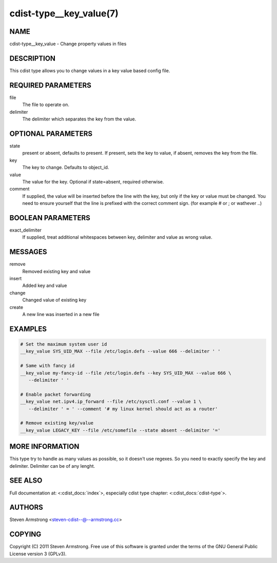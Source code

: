 cdist-type__key_value(7)
========================

NAME
----
cdist-type__key_value - Change property values in files


DESCRIPTION
-----------
This cdist type allows you to change values in a key value based config
file.


REQUIRED PARAMETERS
-------------------
file
   The file to operate on.
delimiter
   The delimiter which separates the key from the value.


OPTIONAL PARAMETERS
-------------------
state
    present or absent, defaults to present. If present, sets the key to value,
    if absent, removes the key from the file.
key
    The key to change. Defaults to object_id.
value
    The value for the key. Optional if state=absent, required otherwise.
comment
    If supplied, the value will be inserted before the line with the key,
    but only if the key or value must be changed.
    You need to ensure yourself that the line is prefixed with the correct
    comment sign. (for example # or ; or wathever ..)


BOOLEAN PARAMETERS
------------------
exact_delimiter
    If supplied, treat additional whitespaces between key, delimiter and value
    as wrong value.


MESSAGES
--------
remove
    Removed existing key and value
insert
    Added key and value
change
    Changed value of existing key
create
    A new line was inserted in a new file


EXAMPLES
--------

.. code-block:: sh

    # Set the maximum system user id
    __key_value SYS_UID_MAX --file /etc/login.defs --value 666 --delimiter ' '

    # Same with fancy id
    __key_value my-fancy-id --file /etc/login.defs --key SYS_UID_MAX --value 666 \
       --delimiter ' '

    # Enable packet forwarding
    __key_value net.ipv4.ip_forward --file /etc/sysctl.conf --value 1 \
       --delimiter ' = ' --comment '# my linux kernel should act as a router'

    # Remove existing key/value
    __key_value LEGACY_KEY --file /etc/somefile --state absent --delimiter '=' 


MORE INFORMATION
----------------
This type try to handle as many values as possible, so it doesn't use regexes.
So you need to exactly specify the key and delimiter. Delimiter can be of any lenght.


SEE ALSO
--------
Full documentation at: <:cdist_docs:`index`>,
especially cdist type chapter: <:cdist_docs:`cdist-type`>.


AUTHORS
-------
Steven Armstrong <steven-cdist--@--armstrong.cc>


COPYING
-------
Copyright \(C) 2011 Steven Armstrong. Free use of this software is
granted under the terms of the GNU General Public License version 3 (GPLv3).

